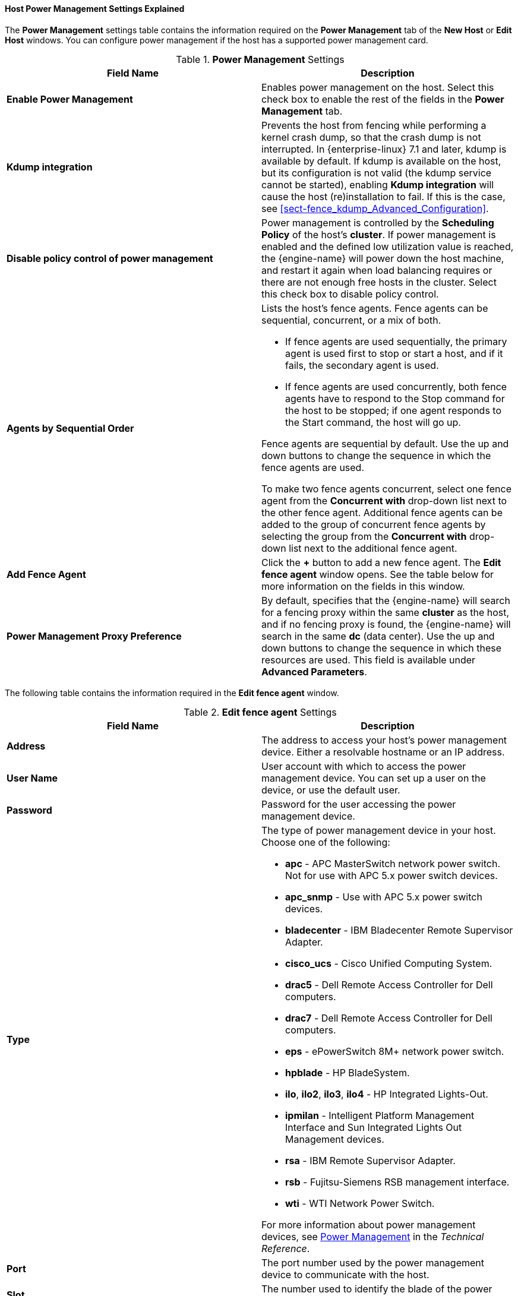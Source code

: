 :_content-type: REFERENCE
[id="Host_Power_Management_settings_explained"]
==== Host Power Management Settings Explained

The *Power Management* settings table contains the information required on the *Power Management* tab of the *New Host* or *Edit Host* windows. You can configure power management if the host has a supported power management card.


.*Power Management* Settings
[options="header"]
|===
|Field Name |Description
|*Enable Power Management* |Enables power management on the host. Select this check box to enable the rest of the fields in the *Power Management* tab.
|*Kdump integration* |Prevents the host from fencing while performing a kernel crash dump, so that the crash dump is not interrupted. In {enterprise-linux} 7.1 and later, kdump is available by default. If kdump is available on the host, but its configuration is not valid (the kdump service cannot be started), enabling *Kdump integration* will cause the host (re)installation to fail. If this is the case, see xref:sect-fence_kdump_Advanced_Configuration[].
|*Disable policy control of power management* |Power management is controlled by the *Scheduling Policy* of the host's *cluster*. If power management is enabled and the defined low utilization value is reached, the {engine-name} will power down the host machine, and restart it again when load balancing requires or there are not enough free hosts in the cluster. Select this check box to disable policy control.
|*Agents by Sequential Order* a|Lists the host's fence agents. Fence agents can be sequential, concurrent, or a mix of both.

* If fence agents are used sequentially, the primary agent is used first to stop or start a host, and if it fails, the secondary agent is used.

* If fence agents are used concurrently, both fence agents have to respond to the Stop command for the host to be stopped; if one agent responds to the Start command, the host will go up.

Fence agents are sequential by default. Use the up and down buttons to change the sequence in which the fence agents are used.

To make two fence agents concurrent, select one fence agent from the *Concurrent with* drop-down list next to the other fence agent. Additional fence agents can be added to the group of concurrent fence agents by selecting the group from the *Concurrent with* drop-down list next to the additional fence agent.
|*Add Fence Agent* |Click the *+* button to add a new fence agent. The *Edit fence agent* window opens. See the table below for more information on the fields in this window.
|*Power Management Proxy Preference* |By default, specifies that the {engine-name} will search for a fencing proxy within the same *cluster* as the host, and if no fencing proxy is found, the {engine-name} will search in the same *dc* (data center). Use the up and down buttons to change the sequence in which these resources are used. This field is available under *Advanced Parameters*.
|===


The following table contains the information required in the *Edit fence agent* window.


.*Edit fence agent* Settings
[options="header"]
|===
|Field Name |Description
|*Address* |The address to access your host's power management device. Either a resolvable hostname or an IP address.
|*User Name* |User account with which to access the power management device. You can set up a user on the device, or use the default user.
|*Password* |Password for the user accessing the power management device.
|*Type* a|The type of power management device in your host. Choose one of the following:

* *apc* - APC MasterSwitch network power switch. Not for use with APC 5.x power switch devices.

* *apc_snmp* - Use with APC 5.x power switch devices.

* *bladecenter* - IBM Bladecenter Remote Supervisor Adapter.

* *cisco_ucs* - Cisco Unified Computing System.

* *drac5* - Dell Remote Access Controller for Dell computers.

* *drac7* - Dell Remote Access Controller for Dell computers.

* *eps* - ePowerSwitch 8M+ network power switch.

* *hpblade* - HP BladeSystem.

* *ilo*, *ilo2*, *ilo3*, *ilo4* - HP Integrated Lights-Out.

* *ipmilan* - Intelligent Platform Management Interface and Sun Integrated Lights Out Management devices.

* *rsa* - IBM Remote Supervisor Adapter.

* *rsb* - Fujitsu-Siemens RSB management interface.

* *wti* - WTI Network Power Switch.

For more information about power management devices, see link:{URL_downstream_virt_product_docs}technical_reference/index#power_management[Power Management] in the _Technical Reference_.
|*Port* |The port number used by the power management device to communicate with the host.
|*Slot* |The number used to identify the blade of the power management device.
|*Service Profile* |The service profile name used to identify the blade of the power management device. This field appears instead of *Slot* when the device type is `cisco_ucs`.
|*Options* |Power management device specific options. Enter these as 'key=value'. See the documentation of your host's power management device for the options available.

For {enterprise-linux} 7 hosts, if you are using cisco_ucs as the power management device, you also need to append `ssl_insecure=1` to the *Options* field.
|*Secure* |Select this check box to allow the power management device to connect securely to the host. This can be done via ssh, ssl, or other authentication protocols depending on the power management agent.
|===
